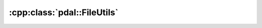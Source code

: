 .. _cpp-pdal-fileutils:

******************************************************************************
:cpp:class:`pdal::FileUtils`
******************************************************************************


.. doxygenclass:: pdal::FileUtils
   :members:
   :undoc-members:


